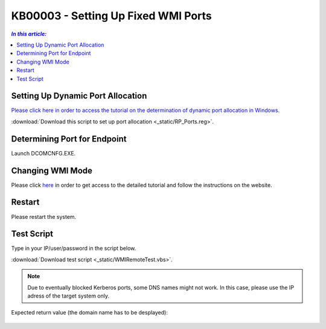 KB00003 - Setting Up Fixed WMI Ports
=========================================

.. contents:: *In this article:*
  :local:
  :depth: 1

Setting Up Dynamic Port Allocation
+++++++++++++++++++++++++++++++++++++
`Please click here in order to access the tutorial on the determination of dynamic port allocation in Windows. <http://support.microsoft.com/kb/154596/en-us>`_

.. image:: _static/image001.png

:download:`Download this script to set up port allocation <_static/RP_Ports.reg>`.

Determining Port for Endpoint
++++++++++++++++++++++++++++++++++++++
Launch DCOMCNFG.EXE.

.. image:: _static/image002.png

.. image:: _static/image003.png

.. image:: _static/image004.png


Changing WMI Mode
++++++++++++++++++++++++++++++++++++++
Please click `here <http://msdn.microsoft.com/en-us/library/bb219447(v=VS.85).aspx>`_ in order to get access to the detailed tutorial and follow the instructions on the website. 

Restart 
++++++++++++++++++++++++++++++++++++++
Please restart the system.

Test Script
++++++++++++++++++++++++++++++++++++++
Type in your IP/user/password in the script below.

:download:`Download test script <_static/WMIRemoteTest.vbs>`.


.. note:: Due to eventually blocked Kerberos ports, some DNS names might not work. In this case, please use the IP adress of the target system only.

Expected return value (the domain name has to be desplayed):
   
  .. image:: _static/image005.jpg
